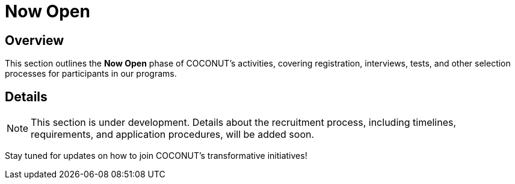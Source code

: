 = Now Open
:navtitle: Now Open
:description: Recruitment and selection process for COCONUT programs
:keywords: COCONUT, recruitment, registration, interview

== Overview
This section outlines the *Now Open* phase of COCONUT's activities, covering registration, interviews, tests, and other selection processes for participants in our programs.

== Details
[NOTE]
This section is under development. Details about the recruitment process, including timelines, requirements, and application procedures, will be added soon.

Stay tuned for updates on how to join COCONUT's transformative initiatives!
